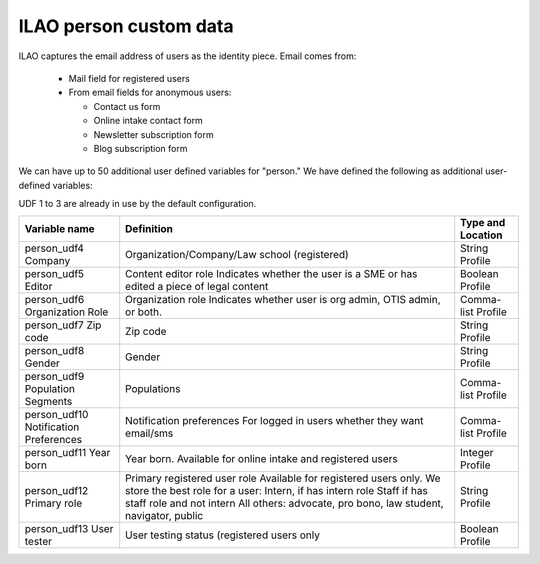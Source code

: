 ===============================
ILAO person custom data
===============================

ILAO captures the email address of users as the identity piece.  Email comes from:

  * Mail field for registered users
  * From email fields for anonymous users:

    * Contact us form
    * Online intake contact form
    * Newsletter subscription form
    * Blog subscription form

We can have up to 50 additional user defined variables for "person."  
We have defined the following as additional user-defined variables:

UDF 1 to 3 are already in use by the default configuration.

+---------------+-------------------------------------------------+-------------+
| Variable name | Definition                                      | Type and    |
|               |                                                 | Location    |
+===============+=================================================+=============+
| person_udf4   | Organization/Company/Law school (registered)    | String      |
| Company       |                                                 | Profile     |                    
+---------------+-------------------------------------------------+-------------+
| person_udf5   | Content editor role                             | Boolean     |
| Editor        | Indicates whether the user is a SME or has      | Profile     |
|               | edited a piece of legal content                 |             |
+---------------+-------------------------------------------------+-------------+
| person_udf6   | Organization role                               | Comma-list  |
| Organization  | Indicates whether user is org admin, OTIS admin,| Profile     |
| Role          | or both.                                        |             |
+---------------+-------------------------------------------------+-------------+
| person_udf7   | Zip code                                        | String      |
| Zip code      |                                                 | Profile     |
+---------------+-------------------------------------------------+-------------+
| person_udf8   | Gender                                          | String      | 
| Gender        |                                                 | Profile     |
+---------------+-------------------------------------------------+-------------+
| person_udf9   | Populations                                     | Comma-list  |
| Population    |                                                 | Profile     |
| Segments      |                                                 |             |
+---------------+-------------------------------------------------+-------------+
| person_udf10  | Notification preferences                        | Comma-list  |
| Notification  | For logged in users whether they want email/sms | Profile     |
| Preferences   |                                                 |             |
+---------------+-------------------------------------------------+-------------+
| person_udf11  | Year born.                                      | Integer     |
| Year born     | Available for online intake and registered users| Profile     |       
+---------------+-------------------------------------------------+-------------+
| person_udf12  | Primary registered user role                    | String      |
| Primary role  | Available for registered users only.            | Profile     |
|               | We store the best role for a user:              |             |
|               | Intern, if has intern role                      |             |
|               | Staff if has staff role and not intern          |             |
|               | All others: advocate, pro bono, law student,    |             |
|               | navigator, public                               |             |
+---------------+-------------------------------------------------+-------------+
| person_udf13  | User testing status (registered users only      | Boolean     |
| User tester   |                                                 | Profile     |
+---------------+-------------------------------------------------+-------------+
                



  
